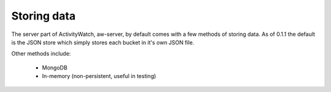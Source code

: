 Storing data
============

The server part of ActivityWatch, aw-server, by default comes with a few methods of storing data. As of 0.1.1 the default is the JSON store which simply stores each bucket in it's own JSON file.

Other methods include:

 - MongoDB
 - In-memory (non-persistent, useful in testing)

